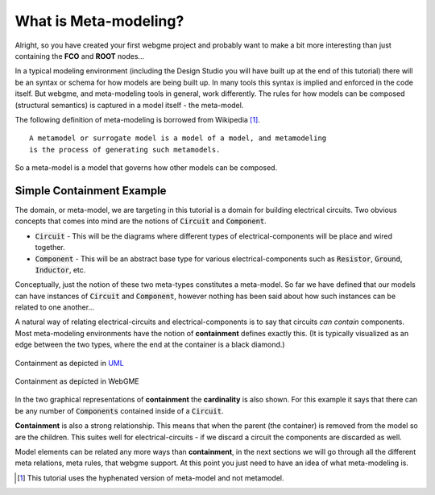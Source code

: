 What is Meta-modeling?
======================
Alright, so you have created your first webgme project and probably want to make a bit more interesting than just containing
the **FCO** and **ROOT** nodes...

In a typical modeling environment (including the Design Studio you will have built up at the end of this tutorial)
there will be an syntax or schema for how models are being built up. In many tools this syntax is implied and enforced in the code itself.
But webgme, and meta-modeling tools in general, work differently. The rules for how models can be composed (structural semantics)
is captured in a model itself - the meta-model.

The following definition of meta-modeling is borrowed from Wikipedia [1]_.

::

    A metamodel or surrogate model is a model of a model, and metamodeling
    is the process of generating such metamodels.

So a meta-model is a model that governs how other models can be composed.

Simple Containment Example
-------------------------
The domain, or meta-model, we are targeting in this tutorial is a domain for building electrical circuits. Two obvious
concepts that comes into mind are the notions of :code:`Circuit` and :code:`Component`.

* :code:`Circuit` - This will be the diagrams where different types of electrical-components will be place and wired together.
* :code:`Component` - This will be an abstract base type for various electrical-components such as :code:`Resistor`, :code:`Ground`, :code:`Inductor`, etc.

Conceptually, just the notion of these two meta-types constitutes a meta-model. So far we have defined that our models can
have instances of :code:`Circuit` and :code:`Component`, however nothing has been said about how such instances can be related to one another...

A natural way of relating electrical-circuits and electrical-components is to say that circuits *can contain* components. Most meta-modeling
environments have the notion of **containment** defines exactly this. (It is typically visualized as an edge between the two types, where
the end at the container is a black diamond.)

.. figure:: containment_uml.png
    :align: center
    :scale: 30 %

    Containment as depicted in `UML <https://en.wikipedia.org/wiki/Unified_Modeling_Language>`_

.. figure:: containment_webgme.png
    :align: center
    :scale: 100 %

    Containment as depicted in WebGME

In the two graphical representations of **containment** the **cardinality** is also shown. For this example it says that
there can be any number of :code:`Components` contained inside of a :code:`Circuit`.

**Containment** is also a strong relationship. This means that when the parent (the container) is removed from the model
so are the children. This suites well for electrical-circuits - if we discard a circuit the components are discarded as well.

Model elements can be related any more ways than **containment**, in the next sections we will go through all the different
meta relations, meta rules, that webgme support. At this point you just need to have an idea of what meta-modeling is.

.. [1] This tutorial uses the hyphenated version of meta-model and not metamodel.